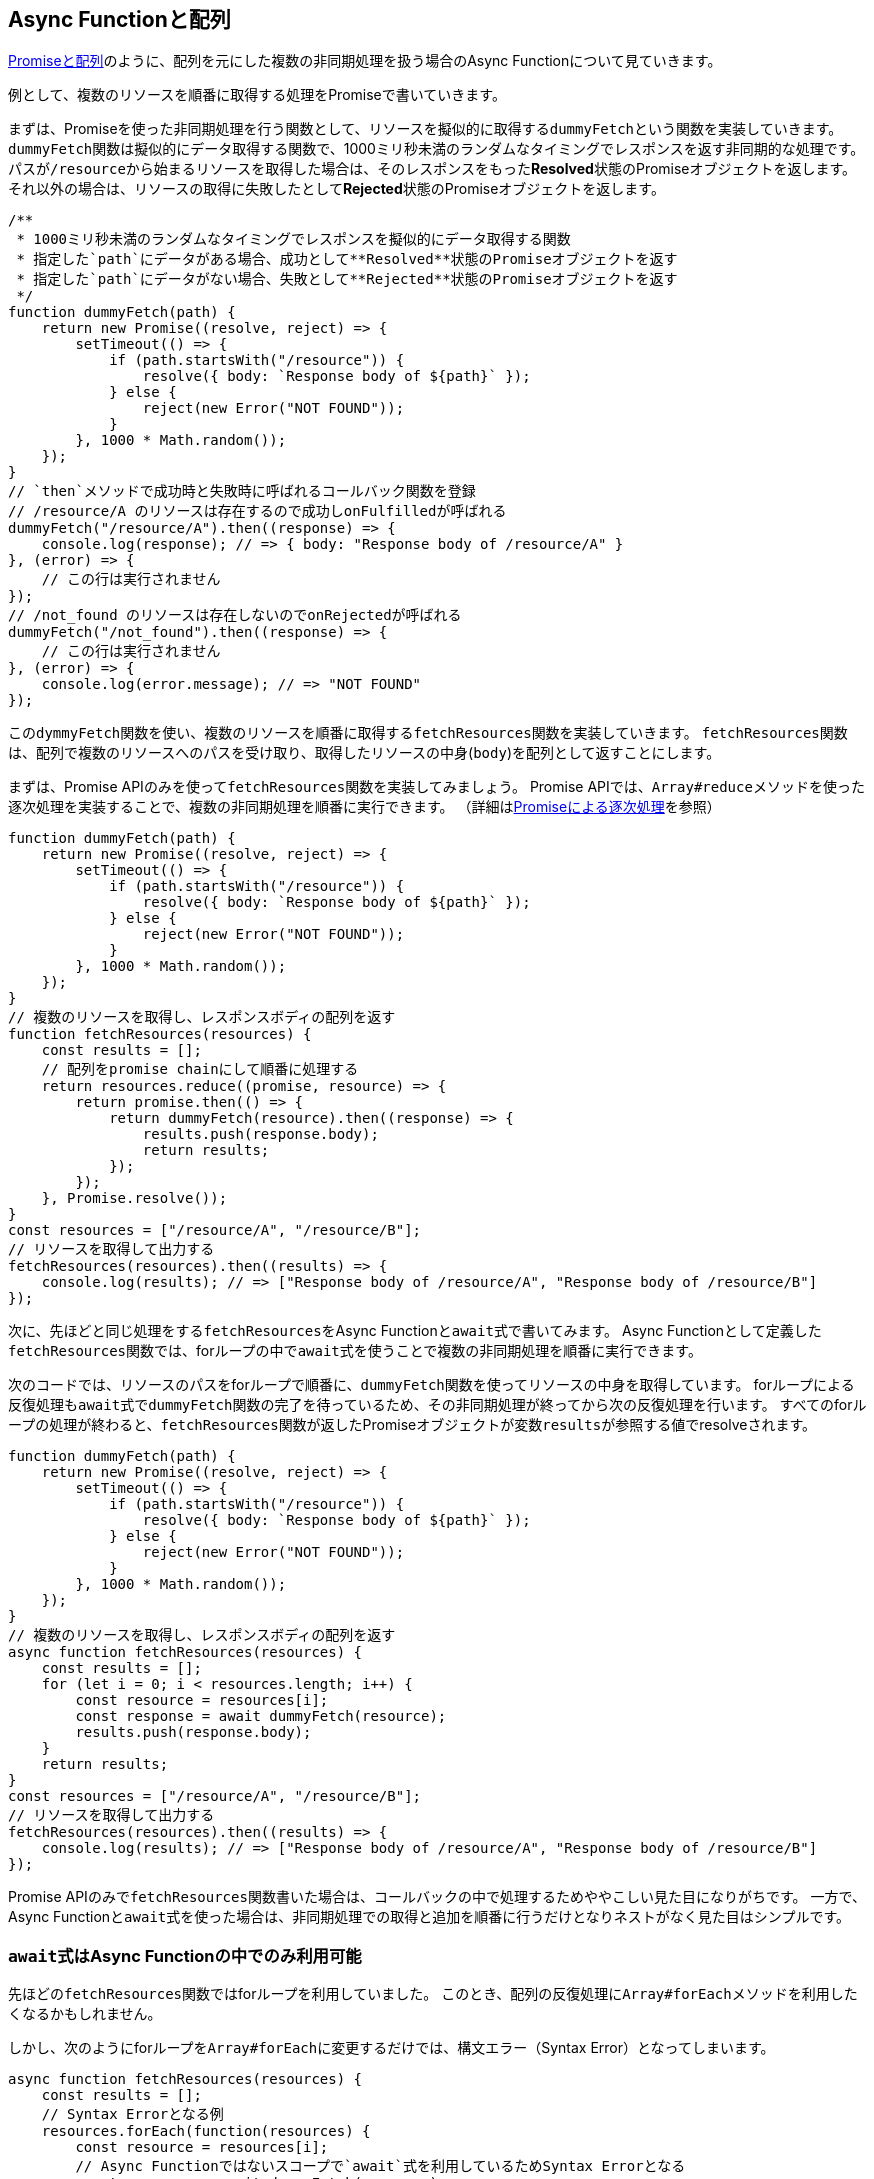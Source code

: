 [[promise-chain-to-async-function]]
== Async Functionと配列

<<ch2-promise-and-array,Promiseと配列>>のように、配列を元にした複数の非同期処理を扱う場合のAsync Functionについて見ていきます。

例として、複数のリソースを順番に取得する処理をPromiseで書いていきます。

まずは、Promiseを使った非同期処理を行う関数として、リソースを擬似的に取得する``dummyFetch``という関数を実装していきます。
``dummyFetch``関数は擬似的にデータ取得する関数で、1000ミリ秒未満のランダムなタイミングでレスポンスを返す非同期的な処理です。
パスが``/resource``から始まるリソースを取得した場合は、そのレスポンスをもった**Resolved**状態のPromiseオブジェクトを返します。
それ以外の場合は、リソースの取得に失敗したとして**Rejected**状態のPromiseオブジェクトを返します。

[role="executable"]
[source,javascript]
----
/**
 * 1000ミリ秒未満のランダムなタイミングでレスポンスを擬似的にデータ取得する関数
 * 指定した`path`にデータがある場合、成功として**Resolved**状態のPromiseオブジェクトを返す
 * 指定した`path`にデータがない場合、失敗として**Rejected**状態のPromiseオブジェクトを返す
 */
function dummyFetch(path) {
    return new Promise((resolve, reject) => {
        setTimeout(() => {
            if (path.startsWith("/resource")) {
                resolve({ body: `Response body of ${path}` });
            } else {
                reject(new Error("NOT FOUND"));
            }
        }, 1000 * Math.random());
    });
}
// `then`メソッドで成功時と失敗時に呼ばれるコールバック関数を登録
// /resource/A のリソースは存在するので成功しonFulfilledが呼ばれる
dummyFetch("/resource/A").then((response) => {
    console.log(response); // => { body: "Response body of /resource/A" }
}, (error) => {
    // この行は実行されません
});
// /not_found のリソースは存在しないのでonRejectedが呼ばれる
dummyFetch("/not_found").then((response) => {
    // この行は実行されません
}, (error) => {
    console.log(error.message); // => "NOT FOUND"
});
----


この``dymmyFetch``関数を使い、複数のリソースを順番に取得する``fetchResources``関数を実装していきます。
``fetchResources``関数は、配列で複数のリソースへのパスを受け取り、取得したリソースの中身(`body`)を配列として返すことにします。

まずは、Promise APIのみを使って``fetchResources``関数を実装してみましょう。
Promise APIでは、``Array#reduce``メソッドを使った逐次処理を実装することで、複数の非同期処理を順番に実行できます。
（詳細は<<promise-sequence,Promiseによる逐次処理>>を参照）

[role="executable"]
[source,javascript]
----
function dummyFetch(path) {
    return new Promise((resolve, reject) => {
        setTimeout(() => {
            if (path.startsWith("/resource")) {
                resolve({ body: `Response body of ${path}` });
            } else {
                reject(new Error("NOT FOUND"));
            }
        }, 1000 * Math.random());
    });
}
// 複数のリソースを取得し、レスポンスボディの配列を返す
function fetchResources(resources) {
    const results = [];
    // 配列をpromise chainにして順番に処理する
    return resources.reduce((promise, resource) => {
        return promise.then(() => {
            return dummyFetch(resource).then((response) => {
                results.push(response.body);
                return results;
            });
        });
    }, Promise.resolve());
}
const resources = ["/resource/A", "/resource/B"];
// リソースを取得して出力する
fetchResources(resources).then((results) => {
    console.log(results); // => ["Response body of /resource/A", "Response body of /resource/B"]
});
----

次に、先ほどと同じ処理をする``fetchResources``をAsync Functionと``await``式で書いてみます。
Async Functionとして定義した``fetchResources``関数では、forループの中で``await``式を使うことで複数の非同期処理を順番に実行できます。

次のコードでは、リソースのパスをforループで順番に、``dummyFetch``関数を使ってリソースの中身を取得しています。
forループによる反復処理も``await``式で``dummyFetch``関数の完了を待っているため、その非同期処理が終ってから次の反復処理を行います。
すべてのforループの処理が終わると、``fetchResources``関数が返したPromiseオブジェクトが変数``results``が参照する値でresolveされます。

[role="executable"]
[source,javascript]
----
function dummyFetch(path) {
    return new Promise((resolve, reject) => {
        setTimeout(() => {
            if (path.startsWith("/resource")) {
                resolve({ body: `Response body of ${path}` });
            } else {
                reject(new Error("NOT FOUND"));
            }
        }, 1000 * Math.random());
    });
}
// 複数のリソースを取得し、レスポンスボディの配列を返す
async function fetchResources(resources) {
    const results = [];
    for (let i = 0; i < resources.length; i++) {
        const resource = resources[i];
        const response = await dummyFetch(resource);
        results.push(response.body);
    }
    return results;
}
const resources = ["/resource/A", "/resource/B"];
// リソースを取得して出力する
fetchResources(resources).then((results) => {
    console.log(results); // => ["Response body of /resource/A", "Response body of /resource/B"]
});
----

Promise APIのみで``fetchResources``関数書いた場合は、コールバックの中で処理するためややこしい見た目になりがちです。
一方で、Async Functionと``await``式を使った場合は、非同期処理での取得と追加を順番に行うだけとなりネストがなく見た目はシンプルです。

[[await-in-async-function]]
=== ``await``式はAsync Functionの中でのみ利用可能

先ほどの``fetchResources``関数ではforループを利用していました。
このとき、配列の反復処理に``Array#forEach``メソッドを利用したくなるかもしれません。

しかし、次のようにforループを``Array#forEach``に変更するだけでは、構文エラー（Syntax Error）となってしまいます。

[role="executable"]
[doctest-state="disabled]
[source,javascript]
----
async function fetchResources(resources) {
    const results = [];
    // Syntax Errorとなる例
    resources.forEach(function(resources) {
        const resource = resources[i];
        // Async Functionではないスコープで`await`式を利用しているためSyntax Errorとなる
        const response = await dummyFetch(resource);
        results.push(response.body);
    });
    return results;
}
----

これは、``await``式はAsync Functionの直下でのみ利用できるからです。

Async Functionではない通常の関数で``await``式を使うとSyntax Errorとなります。
これは間違った``await``式の使い方を防止するための仕様です。

[role="executable"]
[doctest-state="disabled"]
[source,javascript]
----
function main(){
    // Syntax Error
    await Promise.resolve();
}
----

Async Function内で``await``式を使って処理を待っている間も、関数の外側では通常とおり処理が進みます。
次のコードを実行してみると、Async Function内で``await``しても、Async Function外の処理は停止していないことがわかります。

[role="executable"]
[source,javascript]
----
async function asyncMain() {
    // 中でawaitしても、Async Functionの外側の処理まで止まるわけではない
    await new Promise((resolve) => {
        setTimeout(resolve, 16);
    });
}
console.log("1. asyncMain関数を呼び出します");
// Async Functionは外から見れば単なるPromiseを返す関数
asyncMain().then(() => {
    console.log("3. asyncMain関数が完了しました");
});
// Async Functionの外側の処理はそのまま進む
console.log("2. asyncMain関数外では、次の行が同期的に呼び出される");
----

このように``await``式で非同期処理を一時停止しても、Async Function外の処理が停止するわけではありません。
Async Function外の処理も停止できてしまうと、JavaScriptでは基本的にメインスレッドで多くの処理をするため、UIを含めた他の処理が止まってしまいます。
これが``await``式がAsync Functionの外で利用できない理由の一つです。


``await``式はAsync Functionの中でのみ利用可能なため、コールバック関数もAsync Functionとして定義しないと``await``式が利用できないことに注意してください。

そのため、``fetchResources``関数の``Array#forEach``メソッドのコールバック関数に対して、``async``キーワードをつけることで構文エラーは発生しなくなります。
この場合は、コールバック関数がAsync Functionとなるため、コールバック関数内で``await``式が利用できます。
しかし、コールバック関数をAsync Functionに修正するだけでは、``fetchResources``関数が意図した結果を返しません。

次のように``Array#forEach``メソッドのコールバック関数をAsync Functionにしてみます。
このコードを実行してみると、``fetchResources``関数の返したPromiseの結果は空の配列となり、意図した結果にならないことが分かります。

[role="executable"]
[source,javascript]
----
function dummyFetch(path) {
    return new Promise((resolve, reject) => {
        setTimeout(() => {
            if (path.startsWith("/resource")) {
                resolve({ body: `Response body of ${path}` });
            } else {
                reject(new Error("NOT FOUND"));
            }
        }, 1000 * Math.random());
    });
}
// リソースを順番に取得する
async function fetchResources(resources) {
    const results = [];
    resources.forEach(async(resource) => {
        const response = await dummyFetch(resource);
        results.push(response.body);
    });
    return results;
}
const resources = ["/resource/A", "/resource/B"];
// リソースを取得して出力する
fetchResources(resources).then((results) => {
    // resultsは空になってしまう
    console.log(results); // => []
});
----

``forEach``メソッドのコールバック関数としてAsync Functionを渡し、コールバック関数中で``await``式を利用して非同期処理の完了を待っています。
しかし、この非同期処理の完了を待つのはコールバック関数Async Functionの中だけで、外側では``fetchResources``関数の処理が進んでいます。
そのため、コールバック関数で``results``に結果を追加する前に、``fetchResources``関数はその時点の変数``results``の値でresolveしてしまいます。

次のように``fetchResources``関数にコンソール出力を入れてみると動作が分かりやすいでしょう。
``forEach``メソッドのコールバック関数が完了するのは、``fetchResources``関数の呼び出しがすべて終わった後になります。
そのため``fetchResources``関数はその時点の変数``results``の値である空の配列でresolveします。

[role="executable"]
[source,javascript]
----
function dummyFetch(path) {
    return new Promise((resolve, reject) => {
        setTimeout(() => {
            if (path.startsWith("/resource")) {
                resolve({ body: `Response body of ${path}` });
            } else {
                reject(new Error("NOT FOUND"));
            }
        }, 1000 * Math.random());
    });
}
// リソースを順番に取得する
async function fetchResources(resources) {
    const results = [];
    console.log("1. fetchResourcesを開始");
    resources.forEach(async(resource) => {
        console.log(`2. ${resource}の取得開始`);
        const response = await dummyFetch(resource);
        console.log(`3. ${resource}の取得完了`);
        results.push(response.body);
    });
    console.log("4. fetchResourcesを終了");
    return results;
}
const resources = ["/resource/A", "/resource/B"];
// リソースを取得して出力する
fetchResources(resources).then((results) => {
    console.log(results); // => []
});
----

この問題を解決する方法として、先ほどのようにコールバック関数を使わずにforループを使う方法があります。
また、リソースを順番が重要ではない場合は、``Promise.all``メソッドを使い、複数の非同期処理を1つのPromiseとしてまとめる方法があります。

[[relationship-promise-async-function]]
=== PromiseとAsync Functionを組み合わせる

Async Functionと``await``式でも非同期処理を同期処理のような見た目で書けます。
しかし、非同期処理は必ずしも順番に処理することが重要ではない場合があります。
その際に、forループと``await``式で書くと複数の非同期処理を順番に行ってしまい無駄な待ち時間を作ってしまうコードになってしまいます。

先ほど``fetchResources``関数ではリソースAを取得し終わってから、リソースBを取得していました。
このとき、取得順が変わっても問題無い場合は、リソースAとリソースBを同時に取得する方が効率的です。

``Promise.all``メソッドを使い、リソースAとリソースBを取得する非同期処理を1つの``Promise``インスタンスにまとめることができます。
``await``式が評価するのは``Promise``インスタンスであるため、``await``式は``Promise.all``メソッドなど``Promise``インスタンスを返す処理と組み合わせて利用できます。

そのため、先ほど``fetchResources``関数でリソースを同時に取得する場合は、次のように書けます。
``Promise.all``メソッドは複数のPromiseを配列で受け取り、それを1つのPromiseとしてまとめたものを返す関数です。
``Promise.all``メソッドの返す``Promise``インスタンスを``await``することで、非同期処理の結果を配列としてまとめて取得できます。

[role="executable"]
[source,javascript]
----
function dummyFetch(path) {
    return new Promise((resolve, reject) => {
        setTimeout(() => {
            if (path.startsWith("/resource")) {
                resolve({ body: `Response body of ${path}` });
            } else {
                reject(new Error("NOT FOUND"));
            }
        }, 1000 * Math.random());
    });
}

// 複数のリソースを取得しレスポンスボディの配列を返す
async function fetchResources(resources) {
    // リソースをまとめて取得する
    const promises = resources.map((resource) => {
        return dummyFetch(resource);
    });
    // すべてのリソースが取得できるまで待つ
    // Promise.allは [ResponseA, ResponseB] のように結果が配列となる
    const responses = await Promise.all(promises);
    // 取得した結果からレスポンスのボディだけを取り出す
    return responses.map((response) => {
        return response.body;
    });
}
const resources = ["/resource/A", "/resource/B"];
// リソースを取得して出力する
fetchResources(resources).then((results) => {
    console.log(results); // => ["Response body of /resource/A", "Response body of /resource/B"]
});
----

このようにAsync Functionや``await``式は既存のPromise APIと組み合わせて利用できます。
Async Functionも内部的にPromiseの仕組みを利用した構文です。
そのため、Async FunctionとPromiseのAPIを組み合わせて考えることは重要です。
